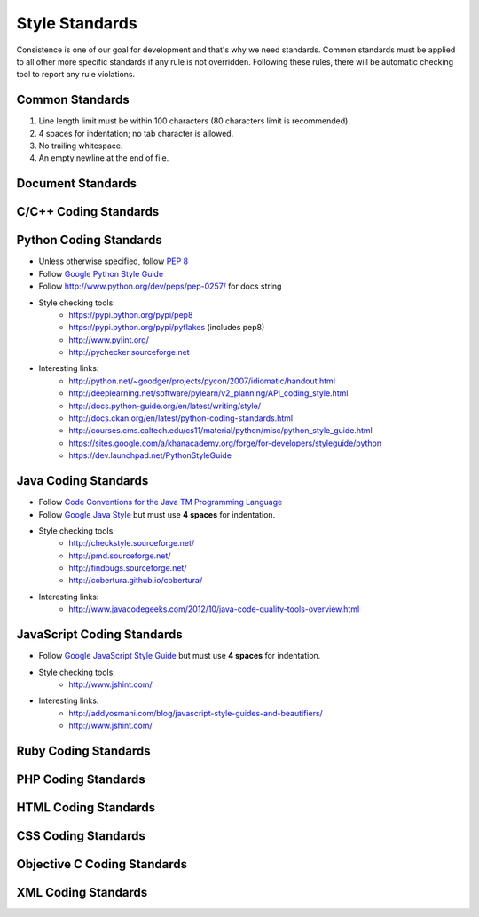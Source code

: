 Style Standards
===============

Consistence is one of our goal for development and that's why we need standards. Common standards
must be applied to all other more specific standards if any rule is not overridden. Following these
rules, there will be automatic checking tool to report any rule violations.


Common Standards
----------------

#. Line length limit must be within 100 characters (80 characters limit is recommended).

#. 4 spaces for indentation; no tab character is allowed.

#. No trailing whitespace.

#. An empty newline at the end of file.


Document Standards
------------------


C/C++ Coding Standards
----------------------


Python Coding Standards
-----------------------

- Unless otherwise specified, follow `PEP 8 <http://www.python.org/dev/peps/pep-0008>`_

- Follow `Google Python Style Guide <http://google-styleguide.googlecode.com/svn/trunk/pyguide.html>`_

- Follow http://www.python.org/dev/peps/pep-0257/ for docs string


- Style checking tools:
    + https://pypi.python.org/pypi/pep8
    + https://pypi.python.org/pypi/pyflakes (includes pep8)
    + http://www.pylint.org/
    + http://pychecker.sourceforge.net

- Interesting links:
    + http://python.net/~goodger/projects/pycon/2007/idiomatic/handout.html
    + http://deeplearning.net/software/pylearn/v2_planning/API_coding_style.html
    + http://docs.python-guide.org/en/latest/writing/style/
    + http://docs.ckan.org/en/latest/python-coding-standards.html
    + http://courses.cms.caltech.edu/cs11/material/python/misc/python_style_guide.html
    + https://sites.google.com/a/khanacademy.org/forge/for-developers/styleguide/python
    + https://dev.launchpad.net/PythonStyleGuide


Java Coding Standards
---------------------

- Follow `Code Conventions for the Java TM Programming Language <http://www.oracle.com/technetwork/java/javase/documentation/codeconvtoc-136057.html>`_

- Follow `Google Java Style <http://google-styleguide.googlecode.com/svn/trunk/javaguide.html>`_ but
  must use **4 spaces** for indentation.

- Style checking tools:
    + http://checkstyle.sourceforge.net/
    + http://pmd.sourceforge.net/
    + http://findbugs.sourceforge.net/
    + http://cobertura.github.io/cobertura/

- Interesting links:
    + http://www.javacodegeeks.com/2012/10/java-code-quality-tools-overview.html



JavaScript Coding Standards
---------------------------

- Follow `Google JavaScript Style Guide <https://google-styleguide.googlecode.com/svn/trunk/javascriptguide.xml>`_
  but must use **4 spaces** for indentation.

- Style checking tools:
    + http://www.jshint.com/

- Interesting links:
    + http://addyosmani.com/blog/javascript-style-guides-and-beautifiers/
    + http://www.jshint.com/


Ruby Coding Standards
---------------------



PHP Coding Standards
--------------------


HTML Coding Standards
---------------------


CSS Coding Standards
--------------------



Objective C Coding Standards
----------------------------



XML Coding Standards
--------------------

